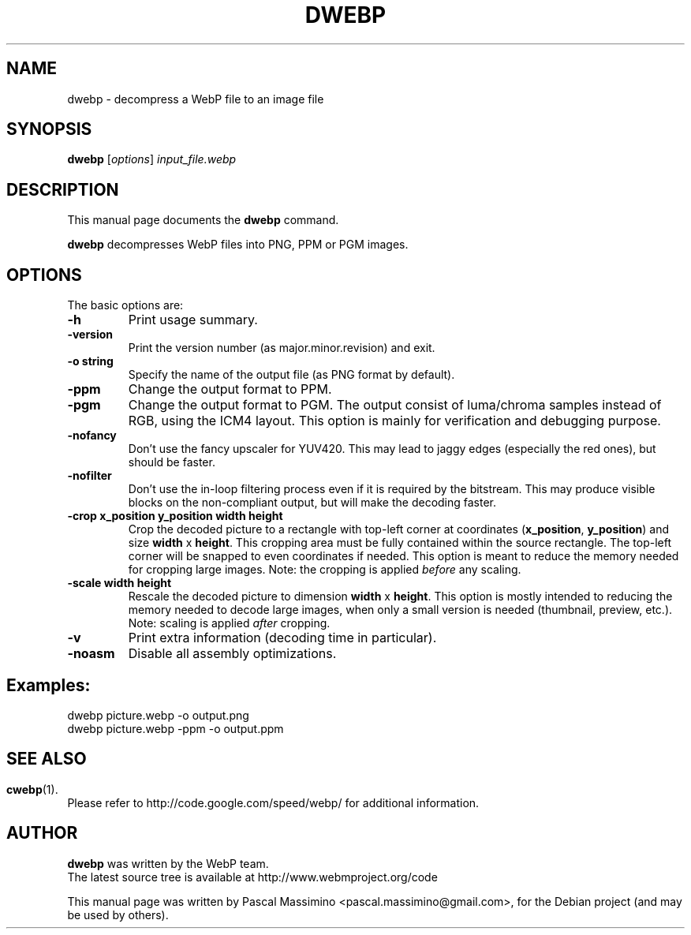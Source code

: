 .\"                                      Hey, EMACS: -*- nroff -*-
.TH DWEBP 1 "June  20, 2011"
.SH NAME
dwebp \- decompress a WebP file to an image file
.SH SYNOPSIS
.B dwebp
.RI [ options ] " input_file.webp
.br
.SH DESCRIPTION
This manual page documents the
.B dwebp
command.
.PP
\fBdwebp\fP decompresses WebP files into PNG, PPM or PGM images.
.SH OPTIONS
The basic options are:
.TP
.B \-h
Print usage summary.
.TP
.B \-version
Print the version number (as major.minor.revision) and exit.
.TP
.B \-o string
Specify the name of the output file (as PNG format by default).
.TP
.B \-ppm
Change the output format to PPM.
.TP
.B \-pgm
Change the output format to PGM. The output consist of luma/chroma
samples instead of RGB, using the ICM4 layout. This option is mainly
for verification and debugging purpose.
.TP
.B \-nofancy
Don't use the fancy upscaler for YUV420. This may lead to jaggy
edges (especially the red ones), but should be faster.
.TP
.B \-nofilter
Don't use the in-loop filtering process even if it is required by
the bitstream. This may produce visible blocks on the non-compliant output,
but will make the decoding faster.
.TP
.B \-crop x_position y_position width height
Crop the decoded picture to a rectangle with top-left corner at coordinates
(\fBx_position\fP, \fBy_position\fP) and size \fBwidth\fP x \fBheight\fP.
This cropping area must be fully contained within the source rectangle.
The top-left corner will be snapped to even coordinates if needed.
This option is meant to reduce the memory needed for cropping large images.
Note: the cropping is applied \fIbefore\fP any scaling.
.TP
.B \-scale width height
Rescale the decoded picture to dimension \fBwidth\fP x \fBheight\fP. This option is
mostly intended to reducing the memory needed to decode large images,
when only a small version is needed (thumbnail, preview, etc.).
Note: scaling is applied \fIafter\fP cropping.
.TP
.B \-v
Print extra information (decoding time in particular).
.TP
.B \-noasm
Disable all assembly optimizations.

.SH Examples:
dwebp picture.webp -o output.png
.br
dwebp picture.webp -ppm -o output.ppm

.SH
.SH SEE ALSO
.BR cwebp (1).
.br
Please refer to http://code.google.com/speed/webp/ for additional
information.
.SH AUTHOR
\fBdwebp\fP was written by the WebP team.
.br
The latest source tree is available at http://www.webmproject.org/code
.PP
This manual page was written by Pascal Massimino <pascal.massimino@gmail.com>,
for the Debian project (and may be used by others).
